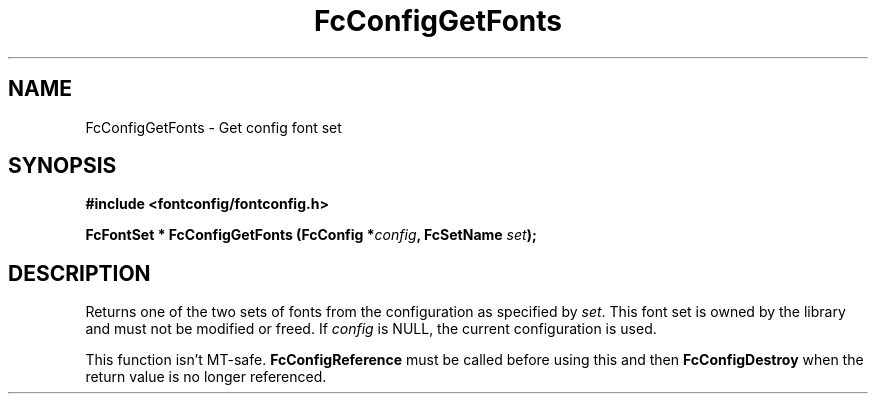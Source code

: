 .\" auto-generated by docbook2man-spec from docbook-utils package
.TH "FcConfigGetFonts" "3" "22 12月 2023" "Fontconfig 2.15.0" ""
.SH NAME
FcConfigGetFonts \- Get config font set
.SH SYNOPSIS
.nf
\fB#include <fontconfig/fontconfig.h>
.sp
FcFontSet * FcConfigGetFonts (FcConfig *\fIconfig\fB, FcSetName \fIset\fB);
.fi\fR
.SH "DESCRIPTION"
.PP
Returns one of the two sets of fonts from the configuration as specified
by \fIset\fR\&. This font set is owned by the library and must
not be modified or freed.
If \fIconfig\fR is NULL, the current configuration is used.
.PP
This function isn't MT-safe. \fBFcConfigReference\fR must be called
before using this and then \fBFcConfigDestroy\fR when
the return value is no longer referenced.
